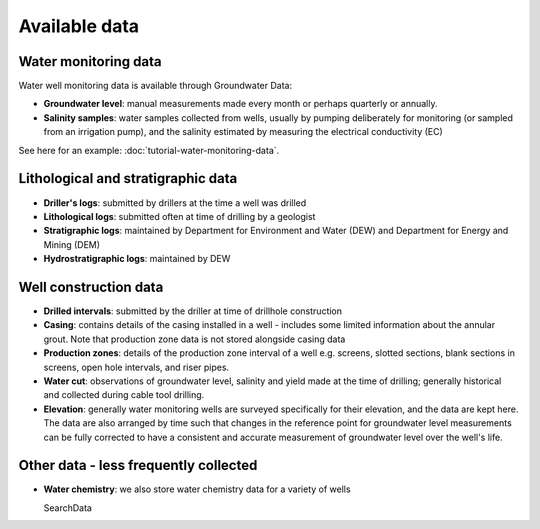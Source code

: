Available data
========================

Water monitoring data
~~~~~~~~~~~~~~~~~~~~~

Water well monitoring data is available through Groundwater Data:

- **Groundwater level**: manual measurements made every month or perhaps
  quarterly or annually.
- **Salinity samples**: water samples collected from wells, usually by pumping
  deliberately for monitoring (or sampled from an irrigation pump), and
  the salinity estimated by measuring the electrical conductivity (EC)

See here for an example: :doc:`tutorial-water-monitoring-data`.

Lithological and stratigraphic data
~~~~~~~~~~~~~~~~~~~~~~~~~~~~~~~~~~~~

- **Driller's logs**: submitted by drillers at the time a well was drilled
- **Lithological logs**: submitted often at time of drilling by a geologist
- **Stratigraphic logs**: maintained by Department for Environment and Water
  (DEW) and Department for Energy and Mining (DEM)
- **Hydrostratigraphic logs**: maintained by DEW

Well construction data
~~~~~~~~~~~~~~~~~~~~~~

- **Drilled intervals**: submitted by the driller at time of drillhole
  construction
- **Casing**: contains details of the casing installed in a well - includes
  some limited information about the annular grout. Note that production
  zone data is not stored alongside casing data
- **Production zones**: details of the production zone interval of a well e.g.
  screens, slotted sections, blank sections in screens, open hole intervals, and
  riser pipes.
- **Water cut**: observations of groundwater level, salinity and yield made
  at the time of drilling; generally historical and collected during cable
  tool drilling.
- **Elevation**: generally water monitoring wells are surveyed specifically
  for their elevation, and the data are kept here. The data are also arranged
  by time such that changes in the reference point for groundwater level
  measurements can be fully corrected to have a consistent and accurate
  measurement of groundwater level over the well's life.

Other data - less frequently collected
~~~~~~~~~~~~~~~~~~~~~~~~~~~~~~~~~~~~~~~~~~~~

- **Water chemistry**: we also store water chemistry
  data for a variety of wells

  SearchData